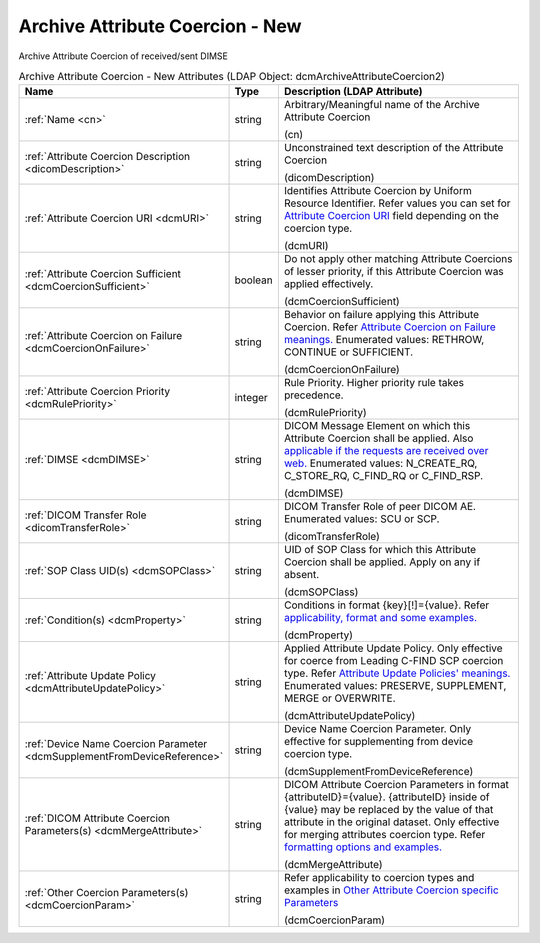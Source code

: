 Archive Attribute Coercion - New
================================
Archive Attribute Coercion of received/sent DIMSE

.. tabularcolumns:: |p{4cm}|l|p{8cm}|
.. csv-table:: Archive Attribute Coercion - New Attributes (LDAP Object: dcmArchiveAttributeCoercion2)
    :header: Name, Type, Description (LDAP Attribute)
    :widths: 23, 7, 70

    "
    .. _cn:

    :ref:`Name <cn>`",string,"Arbitrary/Meaningful name of the Archive Attribute Coercion

    (cn)"
    "
    .. _dicomDescription:

    :ref:`Attribute Coercion Description <dicomDescription>`",string,"Unconstrained text description of the Attribute Coercion

    (dicomDescription)"
    "
    .. _dcmURI:

    :ref:`Attribute Coercion URI <dcmURI>`",string,"Identifies Attribute Coercion by Uniform Resource Identifier. Refer values you can set for `Attribute Coercion URI <https://github.com/dcm4che/dcm4chee-arc-light/wiki/New-Archive-Attribute-Coercion---Application-of-multiple-coercions-for-one-use-case-using-multiple-rules#attribute-coercion-uri>`_ field depending on the coercion type.

    (dcmURI)"
    "
    .. _dcmCoercionSufficient:

    :ref:`Attribute Coercion Sufficient <dcmCoercionSufficient>`",boolean,"Do not apply other matching Attribute Coercions of lesser priority, if this Attribute Coercion was applied effectively.

    (dcmCoercionSufficient)"
    "
    .. _dcmCoercionOnFailure:

    :ref:`Attribute Coercion on Failure <dcmCoercionOnFailure>`",string,"Behavior on failure applying this Attribute Coercion. Refer `Attribute Coercion on Failure meanings. <https://github.com/dcm4che/dcm4chee-arc-light/wiki/New-Archive-Attribute-Coercion---Application-of-multiple-coercions-for-one-use-case-using-multiple-rules#attribute-coercion-on-failure>`_ Enumerated values: RETHROW, CONTINUE or SUFFICIENT.

    (dcmCoercionOnFailure)"
    "
    .. _dcmRulePriority:

    :ref:`Attribute Coercion Priority <dcmRulePriority>`",integer,"Rule Priority. Higher priority rule takes precedence.

    (dcmRulePriority)"
    "
    .. _dcmDIMSE:

    :ref:`DIMSE <dcmDIMSE>`",string,"DICOM Message Element on which this Attribute Coercion shall be applied. Also `applicable if the requests are received over web. <https://github.com/dcm4che/dcm4chee-arc-light/wiki/New-Archive-Attribute-Coercion---Application-of-multiple-coercions-for-one-use-case-using-multiple-rules#dimse>`_ Enumerated values: N_CREATE_RQ, C_STORE_RQ, C_FIND_RQ or C_FIND_RSP.

    (dcmDIMSE)"
    "
    .. _dicomTransferRole:

    :ref:`DICOM Transfer Role <dicomTransferRole>`",string,"DICOM Transfer Role of peer DICOM AE. Enumerated values: SCU or SCP.

    (dicomTransferRole)"
    "
    .. _dcmSOPClass:

    :ref:`SOP Class UID(s) <dcmSOPClass>`",string,"UID of SOP Class for which this Attribute Coercion shall be applied. Apply on any if absent.

    (dcmSOPClass)"
    "
    .. _dcmProperty:

    :ref:`Condition(s) <dcmProperty>`",string,"Conditions in format {key}[!]={value}. Refer `applicability, format and some examples. <https://github.com/dcm4che/dcm4chee-arc-light/wiki/Conditions>`_

    (dcmProperty)"
    "
    .. _dcmAttributeUpdatePolicy:

    :ref:`Attribute Update Policy <dcmAttributeUpdatePolicy>`",string,"Applied Attribute Update Policy. Only effective for coerce from Leading C-FIND SCP coercion type. Refer `Attribute Update Policies' meanings. <https://github.com/dcm4che/dcm4chee-arc-light/wiki/Attribute-Update-Policy>`_ Enumerated values: PRESERVE, SUPPLEMENT, MERGE or OVERWRITE.

    (dcmAttributeUpdatePolicy)"
    "
    .. _dcmSupplementFromDeviceReference:

    :ref:`Device Name Coercion Parameter <dcmSupplementFromDeviceReference>`",string,"Device Name Coercion Parameter. Only effective for supplementing from device coercion type.

    (dcmSupplementFromDeviceReference)"
    "
    .. _dcmMergeAttribute:

    :ref:`DICOM Attribute Coercion Parameters(s) <dcmMergeAttribute>`",string,"DICOM Attribute Coercion Parameters in format {attributeID}={value}. {attributeID} inside of {value} may be replaced by the value of that attribute in the original dataset. Only effective for merging attributes coercion type. Refer `formatting options and examples. <https://github.com/dcm4che/dcm4chee-arc-light/wiki/New-Archive-Attribute-Coercion---Application-of-multiple-coercions-for-one-use-case-using-multiple-rules#dicom-attribute-coercion-parameters>`_

    (dcmMergeAttribute)"
    "
    .. _dcmCoercionParam:

    :ref:`Other Coercion Parameters(s) <dcmCoercionParam>`",string,"Refer applicability to coercion types and examples in `Other Attribute Coercion specific Parameters <https://github.com/dcm4che/dcm4chee-arc-light/wiki/New-Archive-Attribute-Coercion---Application-of-multiple-coercions-for-one-use-case-using-multiple-rules#other-coercion-parameters>`_

    (dcmCoercionParam)"
